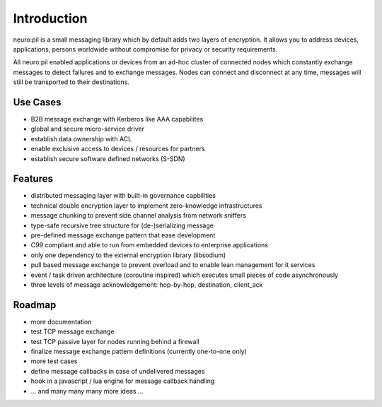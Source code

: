 Introduction
************
neuro:pil is a small messaging library which by default adds two layers of encryption.
It allows you to address devices, applications, persons worldwide without compromise for 
privacy or security requirements.

All neuro:pil enabled applications or devices from an ad-hoc cluster of connected nodes which
constantly exchange messages to detect failures and to exchange messages. Nodes can connect and
disconnect at any time, messages will still be transported to their destinations.

*********
Use Cases
*********

* B2B message exchange with Kerberos like AAA capabilites
* global and secure micro-service driver
* establish data ownership with ACL
* enable exclusive access to devices / resources for partners
* establish secure software defined networks (S-SDN)

********
Features
********

* distributed messaging layer with built-in governance capbilities
* technical double encryption layer to implement zero-knowledge infrastructures
* message chunking to prevent side channel analysis from network sniffers
* type-safe recursive tree structure for (de-)serializing message
* pre-defined message exchange pattern that ease development
* C99 compliant and able to run from embedded devices to enterprise applications
* only one dependency to the external encryption library (libsodium)
* pull based message exchange to prevent overload and to enable lean management for it services
* event / task driven architecture (coroutine inspired) which executes small pieces of code asynchronously
* three levels of message acknowledgement: hop-by-hop, destination, client_ack

*******
Roadmap
*******

* more documentation
* test TCP message exchange
* test TCP passive layer for nodes running behind a firewall
* finalize message exchange pattern definitions (currently one-to-one only)
* more test cases
* define message callbacks in case of undelivered messages
* hook in a javascript / lua engine for message callback handling
* ... and many many many more ideas ...
